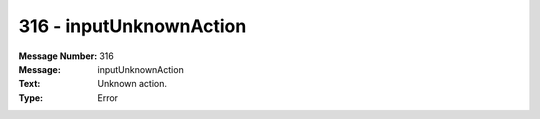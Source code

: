 .. _build/messages/316:

========================================================================================
316 - inputUnknownAction
========================================================================================

:Message Number: 316
:Message: inputUnknownAction
:Text: Unknown action.
:Type: Error

